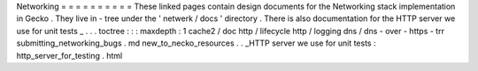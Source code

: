 Networking
=
=
=
=
=
=
=
=
=
=
These
linked
pages
contain
design
documents
for
the
Networking
stack
implementation
in
Gecko
.
They
live
in
-
tree
under
the
'
netwerk
/
docs
'
directory
.
There
is
also
documentation
for
the
HTTP
server
we
use
for
unit
tests
_
.
.
.
toctree
:
:
:
maxdepth
:
1
cache2
/
doc
http
/
lifecycle
http
/
logging
dns
/
dns
-
over
-
https
-
trr
submitting_networking_bugs
.
md
new_to_necko_resources
.
.
_HTTP
server
we
use
for
unit
tests
:
http_server_for_testing
.
html
